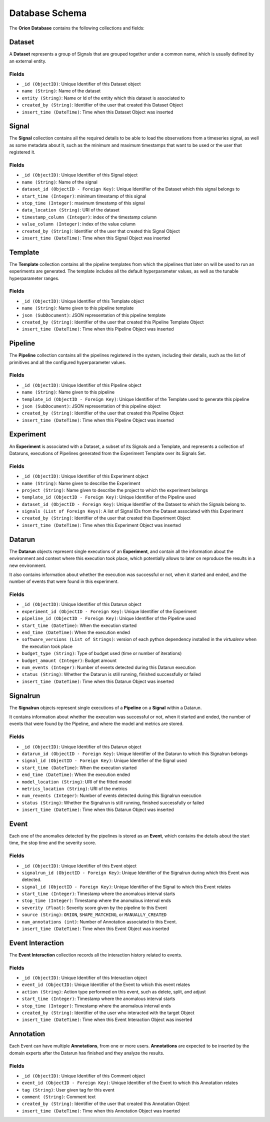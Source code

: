 .. highlight:: shell

===============
Database Schema
===============

The **Orion Database** contains the following collections and fields:

Dataset
-------

A **Dataset** represents a group of Signals that are grouped together under a common name,
which is usually defined by an external entity.

Fields
~~~~~~

* ``_id (ObjectID)``: Unique Identifier of this Dataset object
* ``name (String)``: Name of the dataset
* ``entity (String)``: Name or Id of the entity which this dataset is associated to
* ``created_by (String)``: Identifier of the user that created this Dataset Object
* ``insert_time (DateTime)``: Time when this Dataset Object was inserted

Signal
------

The **Signal** collection contains all the required details to be able to load the observations
from a timeseries signal, as well as some metadata about it, such as the minimum and maximum
timestamps that want to be used or the user that registered it.

Fields
~~~~~~

* ``_id (ObjectID)``: Unique Identifier of this Signal object
* ``name (String)``: Name of the signal
* ``dataset_id (ObjectID - Foreign Key)``: Unique Identifier of the Dataset which this signal belongs to
* ``start_time (Integer)``: minimum timestamp of this signal
* ``stop_time (Integer)``: maximum timestamp of this signal
* ``data_location (String)``: URI of the dataset
* ``timestamp_column (Integer)``: index of the timestamp column
* ``value_column (Integer)``: index of the value column
* ``created_by (String)``: Identifier of the user that created this Signal Object
* ``insert_time (DateTime)``: Time when this Signal Object was inserted

Template
--------

The **Template** collection contains all the pipeline templates from which the
pipelines that later on will be used to run an experiments are generated.
The template includes all the default hyperparameter values, as well as the tunable hyperparameter
ranges.

Fields
~~~~~~

* ``_id (ObjectID)``: Unique Identifier of this Template object
* ``name (String)``: Name given to this pipeline template
* ``json (SubDocument)``: JSON representation of this pipeline template
* ``created_by (String)``: Identifier of the user that created this Pipeline Template Object
* ``insert_time (DateTime)``: Time when this Pipeline Object was inserted

Pipeline
--------

The **Pipeline** collection contains all the pipelines registered in the system, including
their details, such as the list of primitives and all the configured hyperparameter values.

Fields
~~~~~~

* ``_id (ObjectID)``: Unique Identifier of this Pipeline object
* ``name (String)``: Name given to this pipeline
* ``template_id (ObjectID - Foreign Key)``: Unique Identifier of the Template used to generate this pipeline
* ``json (SubDocument)``: JSON representation of this pipeline object
* ``created_by (String)``: Identifier of the user that created this Pipeline Object
* ``insert_time (DateTime)``: Time when this Pipeline Object was inserted

Experiment
----------

An **Experiment** is associated with a Dataset, a subset of its Signals and a Template,
and represents a collection of Dataruns, executions of Pipelines generated from the Experiment
Template over its Signals Set.

Fields
~~~~~~

* ``_id (ObjectID)``: Unique Identifier of this Experiment object
* ``name (String)``: Name given to describe the Experiment
* ``project (String)``: Name given to describe the project to which the experiment belongs
* ``template_id (ObjectID - Foreign Key)``: Unique Identifier of the Pipeline used
* ``dataset_id (ObjectID - Foreign Key)``: Unique Identifier of the Dataset to which the Signals belong to.
* ``signals (List of Foreign Keys)``: A list of Signal IDs from the Dataset associated with this Experiment
* ``created_by (String)``: Identifier of the user that created this Experiment Object
* ``insert_time (DateTime)``: Time when this Experiment Object was inserted

Datarun
-------

The **Datarun** objects represent single executions of an **Experiment**,
and contain all the information about the environment and context where this execution
took place, which potentially allows to later on reproduce the results in a new environment.

It also contains information about whether the execution was successful or not, when it started
and ended, and the number of events that were found in this experiment.

Fields
~~~~~~

* ``_id (ObjectID)``: Unique Identifier of this Datarun object
* ``experiment_id (ObjectID - Foreign Key)``: Unique Identifier of the Experiment
* ``pipeline_id (ObjectID - Foreign Key)``: Unique Identifier of the Pipeline used
* ``start_time (DateTime)``: When the execution started
* ``end_time (DateTime)``: When the execution ended
* ``software_versions (List of Strings)``: version of each python dependency installed in the *virtualenv* when the execution took place
* ``budget_type (String)``: Type of budget used (time or number of iterations)
* ``budget_amount (Integer)``: Budget amount
* ``num_events (Integer)``: Number of events detected during this Datarun execution
* ``status (String)``: Whether the Datarun is still running, finished successfully or failed
* ``insert_time (DateTime)``: Time when this Datarun Object was inserted

Signalrun
---------

The **Signalrun** objects represent single executions of a **Pipeline** on a **Signal** within a
Datarun.

It contains information about whether the execution was successful or not, when it started
and ended, the number of events that were found by the Pipeline, and where the model and
metrics are stored.

Fields
~~~~~~

* ``_id (ObjectID)``: Unique Identifier of this Datarun object
* ``datarun_id (ObjectID - Foreign Key)``: Unique Identifier of the Datarun to which this Signalrun belongs
* ``signal_id (ObjectID - Foreign Key)``: Unique Identifier of the Signal used
* ``start_time (DateTime)``: When the execution started
* ``end_time (DateTime)``: When the execution ended
* ``model_location (String)``: URI of the fitted model
* ``metrics_location (String)``: URI of the metrics
* ``num_revents (Integer)``: Number of events detected during this Signalrun execution
* ``status (String)``: Whether the Signalrun is still running, finished successfully or failed
* ``insert_time (DateTime)``: Time when this Datarun Object was inserted

Event
-----

Each one of the anomalies detected by the pipelines is stored as an **Event**, which
contains the details about the start time, the stop time and the severity score.

Fields
~~~~~~

* ``_id (ObjectID)``: Unique Identifier of this Event object
* ``signalrun_id (ObjectID - Foreign Key)``: Unique Identifier of the Signalrun during which this Event was detected.
* ``signal_id (ObjectID - Foreign Key)``: Unique Identifier of the Signal to which this Event relates
* ``start_time (Integer)``: Timestamp where the anomalous interval starts
* ``stop_time (Integer)``: Timestamp where the anomalous interval ends
* ``severity (Float)``: Severity score given by the pipeline to this Event
* ``source (String)``: ``ORION``, ``SHAPE_MATCHING``, or ``MANUALLY_CREATED``
* ``num_annotations (int)``: Number of Annotation associated to this Event.
* ``insert_time (DateTime)``: Time when this Event Object was inserted

Event Interaction
-----------------

The **Event Interaction** collection records all the interaction history related to events.

Fields
~~~~~~

* ``_id (ObjectID)``: Unique Identifier of this Interaction object
* ``event_id (ObjectID)``: Unique Identifier of the Event to which this event relates
* ``action (String)``: Action type performed on this event, such as delete, split, and adjust
* ``start_time (Integer)``: Timestamp where the anomalous interval starts
* ``stop_time (Integer)``: Timestamp where the anomalous interval ends
* ``created_by (String)``: Identifier of the user who interacted with the target Object
* ``insert_time (DateTime)``: Time when this Event Interaction Object was inserted

Annotation
----------

Each Event can have multiple **Annotations**, from one or more users.
**Annotations** are expected to be inserted by the domain experts after the Datarun has
finished and they analyze the results.

Fields
~~~~~~

* ``_id (ObjectID)``: Unique Identifier of this Comment object
* ``event_id (ObjectID - Foreign Key)``: Unique Identifier of the Event to which this Annotation relates
* ``tag (String)``: User given tag for this event
* ``comment (String)``: Comment text
* ``created_by (String)``: Identifier of the user that created this Annotation Object
* ``insert_time (DateTime)``: Time when this Annotation Object was inserted
